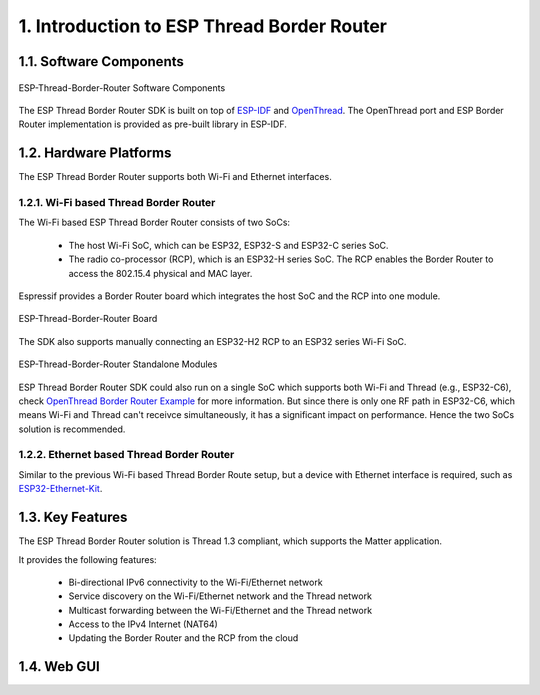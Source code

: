 *******************************************
1. Introduction to ESP Thread Border Router
*******************************************

1.1. Software Components
------------------------

.. figure:: ../images/esp-thread-border-router-solution.png
   :align: center
   :alt: ESP-Thread-Border-Router Software Components
   :figclass: align-center

   ESP-Thread-Border-Router Software Components

The ESP Thread Border Router SDK is built on top of `ESP-IDF <https://github.com/espressif/esp-idf>`_ and `OpenThread <https://github.com/openthread/openthread>`_. The OpenThread port and ESP Border Router implementation is provided as pre-built library in ESP-IDF.

1.2. Hardware Platforms
-----------------------

The ESP Thread Border Router supports both Wi-Fi and Ethernet interfaces.

1.2.1. Wi-Fi based Thread Border Router
~~~~~~~~~~~~~~~~~~~~~~~~~~~~~~~~~~~~~~~

The Wi-Fi based ESP Thread Border Router consists of two SoCs:

   - The host Wi-Fi SoC, which can be ESP32, ESP32-S and ESP32-C series SoC.
   - The radio co-processor (RCP), which is an ESP32-H series SoC. The RCP enables the Border Router to access the 802.15.4 physical and MAC layer.

Espressif provides a Border Router board which integrates the host SoC and the RCP into one module.

.. figure:: ../images/esp-thread-border-router-board.png
   :align: center
   :alt: ESP-Thread-Border-Router Board
   :figclass: align-center

   ESP-Thread-Border-Router Board

The SDK also supports manually connecting an ESP32-H2 RCP to an ESP32 series Wi-Fi SoC.

.. figure:: ../images/thread-border-router-esp32-esp32h2.jpg
   :align: center
   :alt: ESP-Thread-Border-Router Standalone Modules
   :figclass: align-center

   ESP-Thread-Border-Router Standalone Modules

ESP Thread Border Router SDK could also run on a single SoC which supports both Wi-Fi and Thread (e.g., ESP32-C6), check `OpenThread Border Router Example <https://github.com/espressif/esp-idf/blob/master/examples/openthread/ot_br/README.md>`_ for more information. But since there is only one RF path in ESP32-C6, which means Wi-Fi and Thread can't receivce simultaneously, it has a significant impact on performance. Hence the two SoCs solution is recommended.

1.2.2. Ethernet based Thread Border Router
~~~~~~~~~~~~~~~~~~~~~~~~~~~~~~~~~~~~~~~~~~

Similar to the previous Wi-Fi based Thread Border Route setup, but a device with Ethernet interface is required, such as `ESP32-Ethernet-Kit <https://docs.espressif.com/projects/esp-idf/en/latest/esp32/hw-reference/esp32/get-started-ethernet-kit.html>`_.

1.3. Key Features
-----------------

The ESP Thread Border Router solution is Thread 1.3 compliant, which supports the Matter application.

It provides the following features:

  - Bi-directional IPv6 connectivity to the Wi-Fi/Ethernet network
  - Service discovery on the Wi-Fi/Ethernet network and the Thread network
  - Multicast forwarding between the Wi-Fi/Ethernet and the Thread network
  - Access to the IPv4 Internet (NAT64)
  - Updating the Border Router and the RCP from the cloud

1.4. Web GUI
------------

.. todo::
   Add introduction to Web GUI after implementing it.

